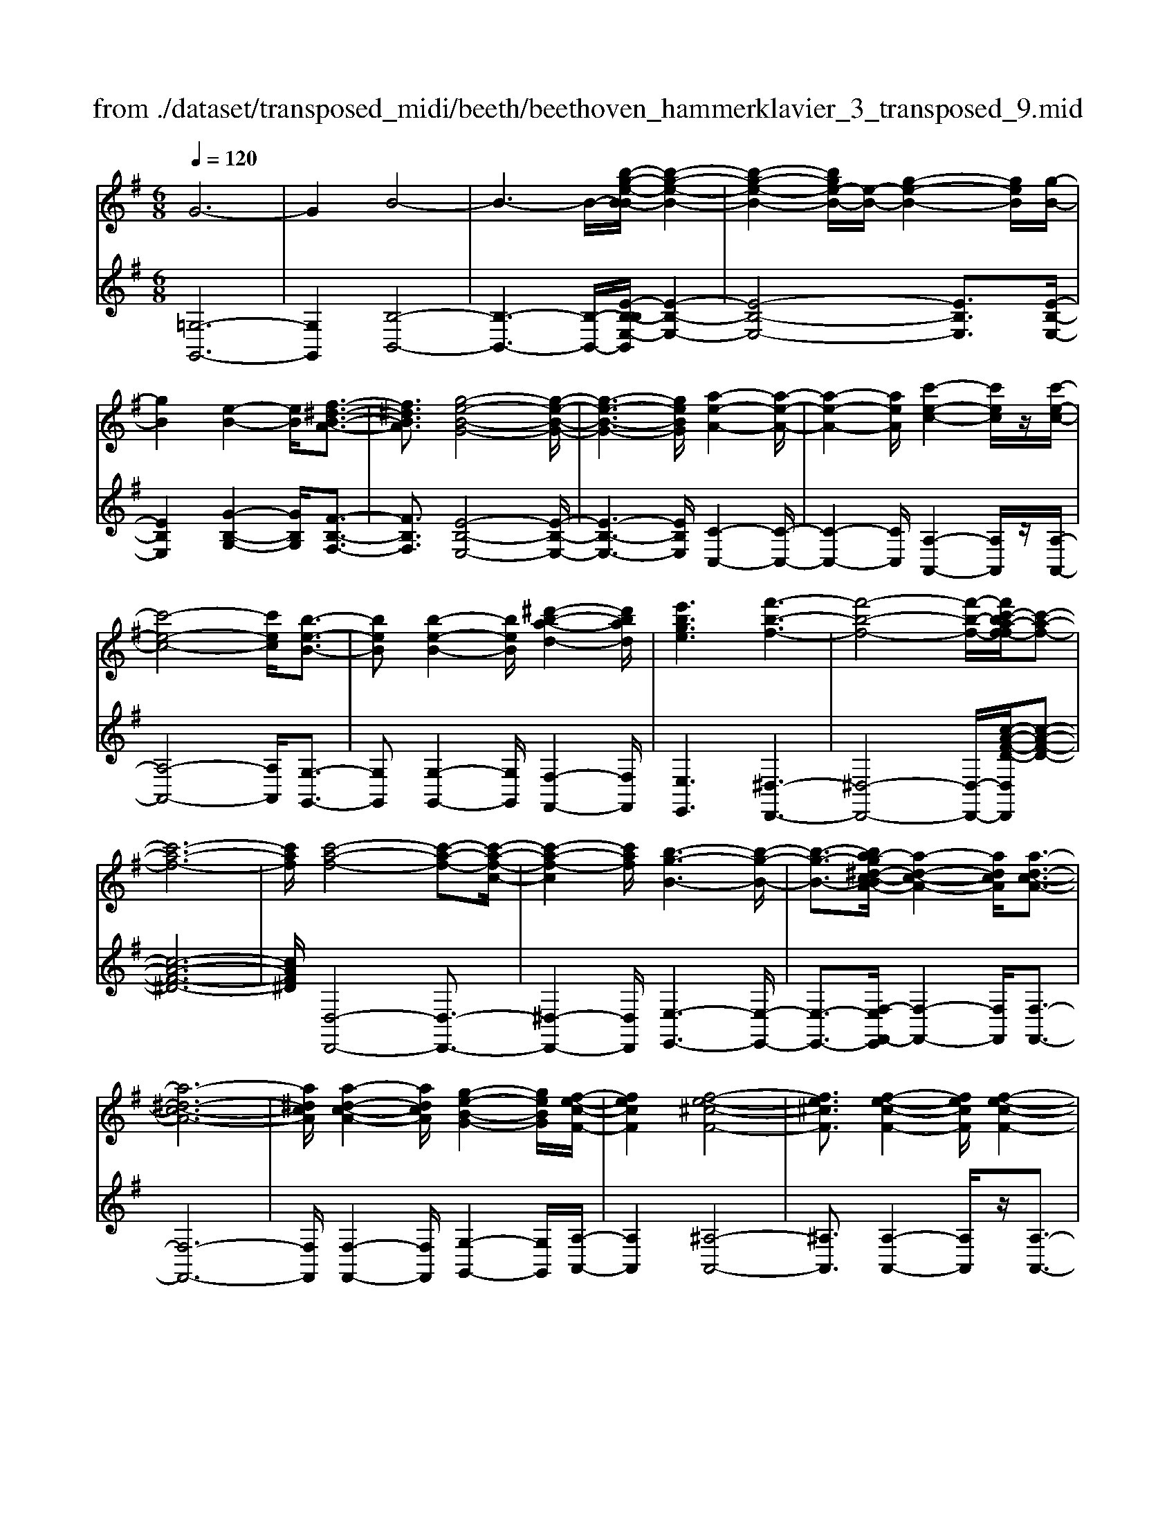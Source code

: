 X: 1
T: from ./dataset/transposed_midi/beeth/beethoven_hammerklavier_3_transposed_9.mid
M: 6/8
L: 1/8
Q:1/4=120
% Last note suggests Phrygian mode tune
K:G % 1 sharps
V:1
%%MIDI program 0
G6-| \
G2B4-| \
B3- B/2-[b-g-e-B-B]/2[b-g-e-B-]2| \
[b-g-e-B-]2[bge-B-]/2[e-B-]/2 [g-e-B-]2[geB]/2[g-B-]/2|
[gB]2[e-B-]2[eB]/2[f-^d-B-A-]3/2| \
[f^dBA]3/2[g-e-B-G-]4[g-e-B-G-]/2| \
[g-e-B-G-]3 [geBG]/2[a-e-A-]2[a-e-A-]/2| \
[a-e-A-]2[aeA]/2[c'-e-c-]2[c'ec]/2z/2[c'-e-c-]/2|
[c'-e-c-]4[c'ec]/2[b-e-B-]3/2| \
[beB][b-e-B-]2 [beB]/2[^d'-b-a-d-]2[d'bad]/2| \
[e'bge]3 [f'-b-f-]3| \
[f'-b-f-]4[f'-b-f-]/2[f'c'-ba-f-f]/2[c'-a-f-]|
[c'-a-f-]6| \
[c'af]/2[c'-a-f-]4[c'-a-f-][c'-a-f-c-]/2| \
[c'-a-f-c]2[c'af]/2[b-g-B-]3[b-g-B-]/2| \
[b-g-B-]3/2[ba-g^d-c-BA-]/2[a-d-c-A-]2[adcA]/2[a-d-c-A-]3/2|
[a-^d-c-A-]6| \
[a^dcA]/2[a-d-c-A-]2[adcA]/2 [g-e-B-G-]2[geBG]/2[f-e-c-F-]/2| \
[fecF]2[f-e-^c-F-]4| \
[fe^cF]3/2[f-e-c-F-]2[fecF]/2[f-e-c-F-]2|
[fe^cF]/2z/2[g-e-c-G-]2 [gecG]/2[e-c-G-E-]2[e-c-G-E-]/2| \
[e^cGE]/2[e-c-G-E-]2[e-cG-E-]/2 [e-^A-G-E-]2[e-AG-E-]/2[e-B-G-E-]/2| \
[e-B-G-E-]2[eBGE]/2[^d-B-F-D-]2[dBFD]/2f-| \
f3/2a3[a-^d-c-]3/2|
[a-^dc-][a-f-c-]2 [afc]/2[g-e-B-]2[geB]/2| \
z/2[g-e-B-]2[geB]/2 [f-^d-c-A-]2[fdcA]/2[e-^c-G-]/2| \
[e-^c-G][ec^A]3/2[e-c-A-G-]3[e-c-A-G-]/2| \
[e-^c-^A-G-]3/2[e^d-cB-AGF-]/2[dBF]2z/2d3/2-|
^df2- f/2[af-d-]3/2[c'-f-d-]| \
[c'f-^d-]/2[c'-a-f-d-]2[c'-a-fd]/2 [c'-a-f-d-]2[c'afd]/2[b-g-e-]/2| \
[b-g-e-]2[bge]/2[b-g-]3/2[bge-][a-f-e^d-c-]/2[a-f-d-c-]/2| \
[af^dc]3/2z/2[ge^c^A]3[g-e-]|
[g-e-]3/2[g-e-^c-^A-]2[gecA]/2[f-^d-B-]2| \
[f^dB]/2[f-d-B-]4[fdB]3/2| \
[=fdB]2f/2z/2 a'3-| \
a'2-[a'g'-]/2g'2-g'/2[=f'-f-]|
[=f'-f-]4[f'f-]/2[e'-f-]3/2| \
[e'-=f][e'd'-f-]/2[d'-f-]4[d'f-]/2| \
=f/2-[e'-f-]2[e'-f]/2 [f'-e'f-]/2[f'-f-]2[f'-f-]/2| \
[=f'-f-]2[f'f]/2e2-e/2-[e-e]/2e/2-|
e3/2z/2[g-e-]2[ge]/2[b-g-e-]3/2| \
[bge][b-f-^d-]4[b-f-d-]| \
[bf^d]/2[b-f-d-]2[bfd]/2 [b-f-d-]3| \
[b-f-^d-]2[bfd]/2[g-e-]2[ge]/2z/2[g-e-]/2|
[ge]2[e-B-]2[eB]/2[f^dB-]3/2| \
[g-e-B][a-gf-e]/2[a-f-]2[a-f-c-]2[afc]/2| \
[geB]3 [g-^d-c-A-]2[gd-c-A-]/2[f-d-c-A-]/2| \
[f^dcA]2[e-^c-G-]2[ecG]/2z/2[e-B-G-]|
[eB-G]3/2[d-B-=F-]2[dB-F]/2[^d-B-^F-]2| \
[^dB-F]/2B/2[dBF]4f-| \
[a-f]/2ac'3/2 [c'-a-f-^d-c-]2[c'-afdc]/2[c'-f-d-]/2| \
[c'-f^d]2c'/2[b-g-]2[bg]/2[b-f-d-c-]|
[bf-^d-c-]3/2[a-f-d-c-]2[af-d-c-]/2[fdc]/2[g-e-^c-]3/2| \
[g-e-^c-][g-ge-ec-c^A-]/2[g-e-cA]2[g-e-c-A-]2[g-e-cA]/2| \
[ge]/2[f-^d-B-]2[fdB]/2 [f-d-B-]2[fdB]/2[=f-=d-]/2| \
[=fd]2z/2c2f/2a'-|
a'4-a'/2g'3/2-| \
g'g'2- g'/2z/2[=f''-f'-]2| \
[=f''f']/2[e''-e'-]2[e''e']/2 [e''-e'-]2[e''e']/2z/2| \
[d''-d'-]2[d''d']/2[e''-e'-]2[e''e']/2[e''-e'-]|
[e''e']2[=f''f']4| \
[e'-e-][e'-e'e-e]/2[e'e]2z/2[g'-g-]2| \
[g'g]/2[b'-b-]2[b'b]/2 [b'-b-]3| \
[b'-b-]2[b'b]/2[b'-b-]2[b'b]/2[b'-b-]|
[b'b]3/2[c''-c'-]2[c''c']/2z/2[=f'-f-]3/2| \
[=f'f][a'-a-]2 [a'a]/2[b-B-]2[bB]/2| \
[^d'-d-]2[d'd]/2[e'e]3[b'-b-]/2| \
[b'-b-]3 [b'b]/2[f'-f-][g'-f'g-f]/2[g'-g-]|
[g'g]3/2[g'g]4[^d'-d-]/2| \
[^d'd]z4z| \
z6| \
z3 z/2b2-b/2|
b2>b2e'3/2-[e'-b-]/2| \
[e'b-]/2b/2-[e'-b][e'b-]3/2[g'-b]g'/2-[g'b-]| \
[b'-b]3/2[b'b-]b/2 b'-[b'-a'-^d'-]2| \
[b'-a'^d']/2b'/2-[b'a'-d'-]3/2[=d''-a'-^d'-][=d''c''-a'^d']/2c''c''-|
[c''a-]3/2[^d'-a]d'/2- [d'a-][a'-a]3/2[a'-a-]/2| \
[a'a-]/2a/2-[a'-a][a'-^d-]3/2[a'a-d-]/2[a-d]/2a/2-[ad-]| \
^d/2-[b-d][c'-bd-]/2[c'd-] [c'-a-d][c'aad-]3/2[b-d-]/2| \
[b-^d]/2b/2-[b-a-d-]2 [bad]/2[ad]3/2a-|
[ag-]/2g2z/2 b2-b/2e'/2-| \
e'3/2g'b'2e''/2-[f''-e'']/2f''/2| \
g''e'' (3b'b'c''b'/2 (3c''/2b'/2c''/2b'/2| \
[c''b']/2^a'/2z/2b'/2d'' b'c''c''/2-[c''d'-]/2|
d'/2^d'd'c''b'/2-[b'-b']/2b'/2^g'| \
 (3a'a'^de/2z/2  (3fg^ga/2^a/2| \
z/2b/2-[c'-b]/2c'/2^c' d'b/2-[=c'-b]/2c'/2c'/2| \
 (3a'f'^d' (3c'^ac'b<b|
e3/2-[e'-e]e'/2- [e'-e-]2[e'e]/2b/2-| \
bc'-[c'-a-^d-]2[c'-ad]/2c'/2-[c'-a-d-]| \
[c'b-a-^d-]/2[b-ad][bad]3/2 bb'/2-[b'f'-]/2f'/2a'/2| \
 (3g'^d'e'f'/2z/2 e'/2>g'/2e'/2b/2=d'-|
[d'^c'-a-^d-]/2[c'a-d-][=c'-ad][c'-c'a-d-]/2 [c'ad]2z/2[b-a-d-]/2| \
[ba^d]b-[b-e-]2[b-e]/2b/2e'-| \
e'3/2e'2-e'/2-[e'-e-]2| \
[e'e]/2e'2-e'/2 z/2e'2-e'/2-|
[e'-a-]2[e'-a]/2[a'-e']/2 a'2a'-| \
a'2-[a'a-]2a/2[a'-a-]3/2| \
[a'a][a'-a-]2 [a'a]/2z/2[a'-a-]2| \
[a'a]/2[a'-a-]2[a'a]/2 [a'-a]3/2a'3/2|
[d''-a'-d'-]2[d''a'd']/2[d''c''a'd']3[d''-b'-g'-d'-]/2| \
[d''b'g'd'][d''d'-]3/2[f'-d'][a'-f'd'-]/2[a'd'-][g'-d']| \
[g'f'-e'-]/2[f'e'-][g'e'-]3/2 [^a'-e'][a'e']3/2[=a'-g'-]/2| \
[a'-g'-][a'-g'-=f'-][a'-g'-f'e'-]/2[a'-g'e'][a'-f']3/2[a'-^d'-]|
[a'f'^d']3/2[^g'-=d'-][g'=g'-d'-]/2 [g'd'-][f'-d'-][g'-f'd'-]/2[g'-d'-]/2| \
[g'd'-]/2[a'-d']3/2[a'd'-] [g'-=f'-d']/2[g'-f'][g'-e']3/2| \
[g'-^d'-][g'-e'-d']/2[g'-e'][g'^c'-]c'/2-[e'-c'][g'-e'=d'-]/2[g'-d'-]/2| \
[g'd'-]/2[=f'-d'][f'e'-b-]/2[e'b-] [f'-b]f'/2[f'-b-][f'd'-b-]/2|
[d'b][=f'-c'-][f'e'-c'-]/2[e'c'][d'-a-][^d'-=d'a-]/2[^d'a-]| \
[^d'-a]3/2[d'd-]d/2 [=d'-^g-d-][d'-g=g-d-]/2[d'gd][c'-f-e-]/2| \
[c'-fe-][c'g-e][=f'-b-g]/2[f'-b][f'd'-]d'/2[e'-c'-]| \
[e'c']3/2[a'-^d'a]3[a'-f'-c'-a-]3/2|
[a'f'c'a][g'c'g]3[c''-c'-]2| \
[c''-c']/2[c''-=f'-c'-]2[c''-f'c']/2 [c''b'-f'-d'-b-]/2[b'-f'-d'-b-]2[b'f'd'b]/2| \
[=f''-d''-b'-f'-]6| \
[=f''d''b'f']3/2f-[fd-]/2 d^g3/2^f/2-|
fg3/2d3/2a3/2g/2-| \
gz/2=f3/2 e2-e/2z/2| \
z2z/2C,3-C,/2-| \
C,4-C,/2C,-[C,G,,-]/2|
G,,G,,4-G,,-| \
G,,3 G,,3-| \
G,,2G,,2-G,,/2E,,3/2-| \
E,,z3[c''-c'-]2|
[c''c']6| \
[c''c'][g'g]3/2[g'-g-]3[g'-g-]/2| \
[g'-g-]4[g'g]/2[g'-g-]3/2| \
[g'-g-]3 [g'g]/2[g'-g-]2[g'g]/2|
z/2[e'-e-]2[e'e]/2 z2z/2C,/2-| \
C,4-C,C,-| \
C,3/2C,B,,C,/2z/2G,,3/2-| \
G,,3- G,,/2G,,2-G,,/2-|
G,,2-G,,/2z/2 G,,3-| \
G,,2-[G,,E,,-]/2E,,2z3/2| \
z3/2[c''-c'-]4[c''-c'-]/2| \
[c''c'][c''-c'-]2 [c''c']/2[c''c'][b'-b-]/2[c''b'c'-b]/2c'/2|
[g'-g-]4[g'g]z/2[g'-g-]/2| \
[g'-g-]4[g'g]/2[g'-g-]3/2| \
[g'g]3 [=f'f][e'-e-]2| \
[e'e]/2[e'-e][e'-d'-]/2[e'-d'c'-]/2[e'-c']/2 [e'-b][e'-a-]/2[e'-ag-]/2[e'g]/2[=f'-f-]/2|
[=f'-f]/2[f'-^g][f'-=g-]/2[f'-gf-]/2[f'-f]/2 [f'-g][f'-a-]/2[f'-b-a]/2[f'-b]/2[f'-c'-]/2| \
[=f'-c']/2[f'd'-]/2[g'-d'g-]/2[g'g]2[g'-g][g'-f'][g'-e'-]/2| \
[g'-e'd'-]/2[g'-d']/2[g'-c'][g'^a-]/2a/2 [=a'-a-]/2[a'-c'-a]/2[a'-c']/2[a'-^a][=a'-a-]/2| \
[a'-^a-=a]/2[a'-^a]/2[=a'-c'][a'-d'-]/2[a'-e'-d']/2 [a'-e']/2[a'=f'-][b'-f'-]/2[b'-f'-f']/2[b'-f']/2|
[b'e']d'c'/2-[c'b-]/2 b/2[c''-c'][c''-d'-]/2[c''-e'-d']/2[c''e']/2| \
[d''-d'][d''-^g'][d''-=g'-]/2[d''-g'=f'-]/2 [d''-f']/2[d''-e'][d''d'-]/2[e''-e'-d']/2[e''-e']/2| \
[e''-=f'-]/2[e''-g'-f']/2[e''g']/2[f''-f'][f''-e'][f''d'-]/2[g'-d'^c'-]/2[g'-c']/2[g'-=c']| \
[g'^c'-]/2[a'-c'=c'-]/2[a'-c']/2[a'-^a-]/2[=a'-^a=a-]/2[a'a]/2 [^d'-c'][d'-b][d'-a-]/2[d'-af-]/2|
[^d'-f]/2[d'-g][d'a-]/2a/2[=d'-b-]/2 [d'-b^g-]/2[d'-g]/2[d'-=g]d'/2[g'-^c'-]/2| \
[g'-^c'-]6| \
[g'-^c'-]3/2[a'-g'e'-c'a-]/2[a'-e'-a-]4| \
[a'e'a][e'^c'a]3g'3/2e'/2-|
e'/2-[=f''-f'-e']/2[f''f'][a'a]3/2[e''e']3/2[d''-d'-]| \
[d''d']/2[c''-c'-][c''-^d'-c']/2[c''-d'] [c''-=f']3/2[c''-e'-][c''b'-g'-e'=d'-b-]/2| \
[b'g'd'b][^a'g'^c'a]3/2[a'-g']/2 [a'-e']/2[a'-c']/2[a'-a]/2a'/2[a-g]/2[a-e]/2| \
[^a-^c]/2a/2-[a-A]/2[a-g]/2[a-c]/2[a=a-=cA]/2 a/2-[a=f-]/2[^g-f-fc-G-]/2[g-f-c-G-]3/2|
[^g-=f-c-G-]3 [gfcG]/2z2z/2| \
[g-e][g-c-]/2[g-cG-]/2[gG]/2[g-e]/2 [g-c]/2g/2-[g-G]/2[g-e]/2[g-e]/2[gc]/2| \
z/2[f-^d]/2[f-c-]/2[f=f-=d-c^G-F-]/2[fdGF]2z2| \
z6|
z4z3/2[e-^c-]/2| \
[e-^c-]4[ec]/2[a-e-c-]3/2| \
[ae^c][a-e-c-A-]4[aecA]| \
z/2[a-e-^c-A-]2[aecA]/2 [a-d-A-]2[adA]/2[g-d-B-G-]/2|
[g-d-B-G-]4[gdBG][g-e-c-G-]| \
[g-e-c-G-]4[gecG]/2e3/2-| \
eG4-G-| \
G/2g3e2-e/2-|
e2-e/2-[e''-g'-e'-e]/2 [e''g'e']2[d''-=f'-d'-]| \
[d''-=f'-d'-]4[d''f'd']/2[g'-f'-d'-g-]3/2| \
[g'=f'd'g][g'-e'-g-]4[g'-e'-g-]| \
[g'e'g]/2e'2-e'/2 g3-|
g2-g/2[g'g]3[e'-e-]/2| \
[e'-e-]4[e'-e-]/2[g'-e'g-e]/2[g'-g-]| \
[g'g][a'-=f'-a-]4[a'f'a]| \
z/2[b'-=f'-d'-b-]2[b'f'd'b]/2 [c''-e'-c'-]3|
[c''-e'-c'-]4[c''e'c'][d''-b'-d'-]| \
[d''-b'-d'-]6| \
[d''b'd'][d''-b'-d'-]4[d''b'd']| \
[e''-^c''-e'-]2[e''c''e']/2[=f''-d''-f'-]2[f''d''f']/2[g''-d''-g'-]|
[g''d''g']3/2[g''-=f''-d''-g'-]2[g''f''d''g']/2z/2[g''-g'-]3/2| \
[g''g'][g'-g-]2 [g'g]/2[e'-e-]2[e'e]/2| \
[e'-e-]2[e'e]/2[c'-c-]2[c'c]/2[d'-d-]| \
[d'd]3/2[e'-e-]4[e'-e-]/2|
[e'e]3 [=f'-f-]3| \
[=f'f]2[a'-a-]2[a'a]/2[a'-f'-a-]3/2| \
[a'-=f'-a-]3 [a'f'a]/2[^g'-f'-g-]2[g'f'g]/2| \
z/2[^g'-g-]2[g'g]/2 [d''-d'-]2[d''d']/2[^d''-d'-]/2|
[^d''-d'-]/2[e''-d''e'-d']/2[e''e'][e''-e'-]4| \
[e''-e'-]3 [e''e']/2^c'3/2e'| \
 (3f'2^c''2e''2f''-[f''^d'-d-]/2[d'-d-]/2| \
[^d'-d-]6|
[^d'd][f'-f-]2 [f'-f]/2[f'-d'-]2[f'd']/2| \
[f'-e'-]2[f'e']/2z/2 [b'-f'-]2[b'-f']/2[b'-b-]/2| \
[b'-b]2[b'-b-]2[b'-b]/2[b'g'-b-]/2[g'-b-]| \
[g'-b]g'/2-[g'g-]2g/2[e'-b-e-]2|
[e'b-e-]/2[e''-e'-be]/2[e''-e']2 [e''-^c''-]2[e''c'']/2[e''-c''-e'-]/2| \
[e''^c''e']2z/2[e''-c''-e'-]2[e''c''e']/2[c''-f'-e'-]| \
[^c''f'e']3/2[b'-f'-^d'-]2[b'f'd']/2[a'-f'-d'-]2| \
[a'-f'^d']3 [a'-f']a'/2-[a'd'-]d'/2|
C-[^D-C]/2D^Gcz/2d-| \
[^g-^d]/2g[g'-g-]4[g'-g-]/2| \
[^g'g]/2[=f'-f-]2[f'f]/2 [f'-f-]2[f'f]/2[^c'-c-]/2| \
[^c'c]2[^d'-=c'-^g-d]3/2[d'c'gf-][=f'-^c'-g-^f=f-]/2[f'-c'-g-f-]|
[=f'-^c'-^g-f-]3 [f'c'gf]/2[a'-a-]2[a'a]/2| \
z/2[f'-f-]4[f'f][^d'-d-]/2| \
[^d'd]2[b'-b-]4| \
[b'b][^g'-g-]2 [g'g]/2z/2[=f'-f-]2|
[=f'f]3 ^c'-[c'fc]3/2[a-^f-c-]/2| \
[a-f^c]2a2-a/2f3/2-| \
fd'4-d'| \
z/2b2-b/2 ^g3-|
^g2[e''-e'-]2[e''e']/2[^c''-c'-]3/2| \
[^c''-c'-]3 [c''c']/2[^a'-a-]2[a'a]/2| \
z/2[f''-f'-]4[f''f'][d''-d'-]/2| \
[d''d']2[b'-b-]4|
[b'b][g-G-]2 [gG]/2z/2[e-G-]2| \
[e-G]/2e2-e/2 ^c2-c/2a'/2-| \
a'4-a'/2f'3/2-| \
f'z/2^d'4-d'/2-|
^d'/2[b'-b-]2[b'b]/2 [g'-b]3/2[g'-e'-]3/2| \
[g'-e'][g'g][c''-c'-]2[c''c']/2z/2[a'-a-]| \
[a'-a-]4[a'f'-af-]/2[f'-f-]3/2| \
[f'f]/2z/2[^d'-d-]4[d'-d-]|
[^d'c'-a-f-d-d]/2[c'afd]2z/2 [a-f-d-c-]3| \
[a-f-^d-c-]2[afdc]/2[f-d-c-A-]2[fdcA]/2[d-c-A-F-]| \
[^d-c-A-F-]4[dcAF][c-A-F-D-]| \
[cAF^D]3 A/2 (3FDCA,/2|
 (3F,A,C (3^DFA[cA]/2d/2f/2z/2| \
a/2[c'a]/2^d'/2z/2f'/2a'[c''g'-]/2[^a'g'-]/2[c''g'-]/2g'/2-[b'g'-]/2| \
[c''g'-g']/2[g'-b]/2g'/2-[c''g'-]/2[b'g']/2[g'-b]/2 g'/2-[b'g'-]/2[c''g'-]/2[b'g']/2z/2a'/2| \
g/2a'/2z/2g'/2-[g'g]/2z/2  (3g'a'g'f'/2e/2|
f'/2z/2 (3e'ff'  (3g'f'gg'/2a'/2| \
 (3g'a'^g (3a'g'a (3a'b'a'| \
 (3b'a'a (3a'aa'b'/2z/2a'/2-[d''a']/2| \
z/2 (3c''c'c'' (3c'c''d''c''/2d''/2c''/2|
z/2 (3c'c''b (3b'c''b'c''/2b'/2b/2| \
z/2b'/2[a'^d']/2d''/2z/2 (3e''d''f''e''/2[g'e']/2z/2| \
e''/2-[g''e'']/2f''/2z/2f'/2f''/2 zf''/2f'/2f''/2z/2| \
z/2f''/2f'<f''  (3f'd''c''b'/2z/2|
c''/2f'/2c''/2z (3c''f'c''c'/2b'/2z/2| \
 (3d''c''b' (3c''c'c'' (3c'c''d''| \
 (3c''c''b' (3bb'^a' (3b'bb'| \
 (3^g'a'a (3a'aa' (3b'a'g'|
 (3a'aa' (3aa'b'a'/2zb'/2| \
a<a'a'/2z/2 g/2g'/2zg'/2f/2| \
 (3f'ff' (3=f'^f'g' (3f'ff'| \
 (3ff'g' (3f'g'f' (3ff'g|
 (3g'a'g' (3f'e'e (3e'^d'e'| \
 (3ee'f' (3e'ee' (3^d'e'e| \
e'/2ze'/2^d/2d'/2 zg'/2f/2f'/2z/2| \
z/2b'/2 (3aa'b'  (3ab'a'^g'/2z/2|
 (3a'aa' (3a'g'gg'/2a'/2g/2a'/2| \
z/2 (3g'g'f (3g'f'f'e/2f'/2e'/2| \
z/2^d'/2 (3e'ee'  (3f'e'ee'/2d/2| \
 (3^d'e'd' (3e'de' (3d'ff'|
 (3g'f'a' (3ac'c'' (3b'c''c'| \
 (3c''d''c'' (3c'c''c''b/2c''/2b'/2z/2| \
z/2c''/2b<b' b'/2a<a'a'/2| \
z/2 (3gg'a'g/2  (3a'g'f'g'/2g/2|
 (3g'g'fg'<f'f'/2f/2z/2f'/2| \
z/2f''/2z/2f'/2f''/2z=f''/2f'/2f''/2z| \
=f''/2f'/2f''/2zf''/2 a'<a''a''/2g'/2| \
z/2g''/2z/2g''/2=f'<f''f''/2z/2f'/2f''/2|
z/2=f''/2z/2f'/2[e''e']/2ze''/2d'/2d''/2z| \
d''/2d'/2d''/2zd''/2 d'/2z/2[e''e']/2z/2e''/2z/2| \
=f'/2f''>f''f'/2 f''/2zf''/2f'/2[e''e']/2| \
 (3e''e'e' (3e''g''g' (3g'g''b''|
b'/2b'/2b''/2zb''/2 b'/2b''/2zb'/2b/2| \
b'/2zb''/2b'/2b''/2 zb'/2b/2z/2b'/2| \
z/2 (3b''b'b'' (3g''g'g'g''/2g''/2z/2| \
g'/2 (3g'g''e'' (3e'e'e[f'^d'a]/2f/2[g'e'b]/2|
z/2g/2[a'-f'-a-]2 [a'f'a]/2[a-f-c-]2[afc]/2| \
[g-e-B-]2[geB]/2z/2 [g-^d-c-A-]2[gdcA]/2[f-d-c-A-]/2| \
[f^dcA]2[e-^c-G-]2[ecG]/2[e-c-G-]3/2| \
[e-^c-G-]2[e-cG-]/2[e-^A-G-][e-B-AG-]/2[e-BG-][eA-G]|
[^d-B-^AF-]/2[d-B-F-]3[d-B-F-]/2[fd-B-F-]3/2[=a-d-B-F-]/2| \
[a-^d-B-F-]/2[c'-ad-B-F-]/2[c'-dBF]/2c'/2[c'-a-f-d-c-]2[c'afdc]/2[c'-a-f-c-]3/2| \
[c'afc][b-g-B-]2 [bgB]/2[b-f-^d-c-]2[bfdc]/2| \
[a-f-^d-c-]2[afdc]/2[g-e-^c-]2[gec]/2z/2[g-e-]/2|
[g-e-]2[g-e-^A-] [g-e-B-A]/2[geB][f-^d-A]3/2| \
[f^dB-][f-d-B-BF-]/2[fdBF]2z/2[=f-=d-^G-F-]2| \
[=f-d^GF]/2[fc-A-F-]2[fcAF]/2 a'3-| \
[a'-a-]2[a'a]/2[g'-g-]2[g'g]/2z/2[g'-g-]/2|
[g'g]2[=f'-f-]2[f'f]/2[f'af-]3/2| \
[e'c'=f]3/2[e'-c'-f-]2[e'c'f]/2[d'-^a-f-]2| \
[d'^a=f]/2z/2[d'-a-f-][e'-d'^c'-a-ag-f]/2[e'c'ag][e'c'ag]3/2[f'-=c'-=a-]| \
[=f'c'a]/2[f'-c'-a-]2[f'-c'-a-]/2 [f'c'af-]/2f[eE]3/2|
[eE]3 [geBG]3| \
[bgeB]3 [b-f-^d-B-]3| \
[b-f-^d-B-]2[bfdB]/2[bgeB]3[b-g-B-]/2| \
[b-g-B-]2[bgB]/2[c'=fc]3[f-F-]/2|
[=f-F-]2[fF]/2[aA]3B/2-| \
B2-B/2z/2 [^d-D-]3| \
[e-^dE-D]/2[e-E-]2[eE]/2 z/2[b-B-]2[b-B-]/2| \
[bB]2[fF]2[g-G-]2|
[gG]3/2[g'-g-]4[g'-g-]/2| \
[g'g]/2[^d'd]2z3z/2| \
z6| \
z3 z/2e'2-e'/2-|
e'-[e'-e']/2e'2z/2e'-[g'-e'-]| \
[g'-e']/2[g'e'-][c''-e']3/2 [c''e'-]e'/2-[d''-e'][d''-e'-]/2| \
[d''e'-][e''-e'][e''e']3/2 (3e''/2=f''/2e''/2 (3f''/2e''/2f''/2[f''e'']/2| \
g''-[g''g'-]3/2[=f''-g'-]2[f''g'-]/2[f''-g']|
[=f''-g'-]2[f''g']/2d''z/2b'c''-| \
c''/2^c''d''2=f'e'f'/2-| \
[g'-=f']/2g'/2^g'/2-[b'-g']/2b'/2a'/2- [a'=g'-]/2g'/2f'e'/2-[f'-e']/2| \
=f'/2^f'g'/2-[g'd'-]/2d'/2 =f'3/2e'3/2-|
e'g'2- g'/2c''2-[c''-c'']/2| \
c''2d''2>e''2| \
 (3e''/2=f''/2e''/2 (3f''/2e''/2f''/2[f''e'']/2[f''e'']/2  (3e''/2f''/2e''/2^d''/2e''/2g''-| \
g''/2=f''-[f''-f'']/2f''3^c''|
d''=f''/2-[f''e''-]/2e''/2d''d''2-d''/2-| \
d''^a'b'/2-[d''-b']/2 d''/2c''b'=a'/2| \
 (3^g'c''b' (3^a'b'd'=f'/2^d'/2e'/2b/2| \
z/2d'/2c'2- c'/2-[a'-c']/2a'2-|
a'3/2e'3/2 =f'-[f'-d'-^g-]2| \
[=f'-d'^g]/2[f'd'-g-]3/2[e'-d'g] [e'd'g]3/2[e'c'-a-]/2[e''c'-a-]/2[c'-a-]/2| \
[b'c'-a-]/2[c''c'a]/2 (3d''c''^g'  (3a'b'a'[c''a']/2e'/2| \
g'3/2[=f'-d'-^g-]2[f'd'g]/2[f'-d'-g-]2|
[=f'd'^g]/2[e'd'g]3/2[e'-c'-a-] [e'-c'ae-]/2[e'e]2[e'-c'-a-e-]/2| \
[e'-c'ae-][e'd'-^g-e][e'-d'-d'g-ge-]/2[e'd'ge][e'-c'ae]3/2[e'-a-]| \
[e'a-][a'-e'-c'-a-a]/2[a'-e'c'a-][a'e'^c'a][a'e'c'a]3/2[^a'-e'-c'-a-]| \
[^a'e'^c'a]/2[a'-e'-c'-a-]2[a'e'c'a]/2 [a'-e'c'a-]3/2[a'g'-c'-a][a'-g'-g'c'-c'a-]/2|
[^a'g'^c'a][b'f'b]3/2[b'-f'-b-]2[b'f'b]/2[b'-f'-b-]| \
[b'-f'b]/2[b'e'-b-][b'-e'-e'b-b]/2[b'-e'b-] [b'^d'-b]d'/2[^a'-a-][^c''-a'c'-a]/2| \
[^c''c'][b'b]3/2[^a'-a-][b'-a'b-a]/2[b'b][d''-d'-]| \
[d''d']3/2[^c''-c'-]4[c''-c'-]/2|
[^c''-c'-]2[c''c']/2[^a'a]3/2[c''-c'-][c''b'-c'b-]/2[b'-b-]/2| \
[b'b]/2[^a'-a-][b'-a'b-a]/2[b'b] [^c''-c'-]2[c''c']/2z/2| \
[b'-b-]6| \
[b'-b-]/2[b'^g'-bg-]/2[g'g][b'-b-] [b'a'-ba-]/2[a'a][g'g]3/2|
[a'-a-][a'-a'a-a]/2[a'a][f'f]3/2[a'-a-][a'^g'-ag-]/2[g'-g-]/2| \
[^g'g]/2[f'f]3/2[=g'g]3/2[g'-g-]2[g'-g-]/2| \
[g'f'-b-gf-]/2[f'-b-f-]2[f'bf]/2 [e'-b-]2[e'-b-]/2[a'-e'b-]/2| \
[a'-b][a'b-]b/2[^g'-f']3/2[g'e'-][^c''-e'^d'-]/2[c''-d'-]/2|
[^c''-^d']/2[c''-e']3/2[c''-e'-c'-]2[c''e'c']/2[b'-e'-b-]3/2| \
[b'e'b]3/2[e''-e'-]4[e''-e'-]/2| \
[e''e'][^d''d']3[a''-f''-d''-a'-]2| \
[a''-f''-^d''-a'-]4[a''f''d''a']3/2a/2-|
af3/2c'3/2^a3/2b/2-| \
bf3/2z/2 ^c'3/2b3/2-| \
b/2a2^g2-g/2z| \
z3/2E,4-E,/2-|
E,3- E,/2E,3/2B,,-| \
B,,/2B,,4-B,,3/2-| \
B,,2-[B,,-B,,]/2B,,3-B,,/2-| \
B,,z/2B,,2-B,,/2^G,,2-|
^G,,/2z3[e''-e'-]2[e''-e'-]/2| \
[e''-e'-]4[e''-e'-][e''-e''e'-e']/2[e''e']/2| \
z/2[b'b]3/2[b'-b-]4| \
[b'-b-]3 [b'b]/2[b'-b-]2[b'-b-]/2|
[b'-b-]2[b'b]/2z/2 [b'-b-]2[b'b]/2[^g'-g-]/2| \
[^g'g]2z3E,-| \
E,4-[E,-E,]/2E,3/2-| \
E,/2z/2E,^D,/2-[E,D,]/2 z/2B,,2-B,,/2-|
B,,2-B,,/2z/2 B,,3-| \
B,,2B,,4-| \
B,,z/2^G,,2-G,,/2z2| \
z[e''-e'-]4[e''-e'-]|
[e''-e'-]2[e''-e'-]/2[e''-e''e'-e']/2 [e''e']/2[^d''d'][e''e'-]/2e'/2[b'-b-]/2| \
[b'-b-]4[b'b]/2[b'-b-]3/2| \
[b'-b-]3 [b'b]/2z/2[b'-b-]2| \
[b'-b-]2[b'a'-ba-]/2[a'a]/2 [^g'-g-]2[g'g]/2[g'-g-]/2|
[^g'-g]/2[g'-f'][g'-e'-]/2[g'-e'^d'-]/2[g'-d']/2 [g'-^c'][g'b-]/2b/2[a'-a-]/2[a'-b-a]/2| \
[a'-b]/2[a'-^g][a'-a-]/2[a'-b-a]/2[a'-b]/2 [a'-^c'][a'-^d'-]/2[a'-e'-d']/2[a'-e']/2[a'-f'-]/2| \
[a'f']/2[b'-b-]2[b'b]/2 [b'-^g'][b'-f'-]/2[b'-f'e'-]/2[b'-e']/2[b'-d'-]/2| \
[b'-d']/2[b'-^c'-]/2[b'-c'b-]/2[b'b-]/2[c''-b] [c''-c'][c''-d'-]/2[c''-d'c'-]/2[c''-c']/2[c''-^d'-]/2|
[^c''-^d']/2[c''-e'-]/2[c''-f'-e']/2[c''-f']/2[c''-^g'] [c''a'-]/2[d''-a'-][d''-a'-a']/2[d''-a']/2[d''g'-]/2| \
[^g'f'-]/2f'/2e'^d' [e''-e'-]/2[e''-f'-e']/2[e''-f']/2[e''g'][f''-f'-]/2| \
[f''-f']/2[f''-a'-]/2[f''-a'^g'-]/2[f''-g']/2[f''-f'] [f''-g'-]/2[f''-a'-g']/2[f''a']/2[g''-g'-]/2[g''-a'-g']/2[g''-a']/2| \
[^g''b'-][a''-b'][a''-g'-]/2[a''-a'-g']/2 [a''a']/2[b'-=f'][b'-e'-]/2[b'-e'd'-]/2[b'd']/2|
[^c''-c'][c''-d'-]/2[c''-e'-d']/2[c''e'-]/2[g'-e'][g'-^d'-]/2[g'-d'c'-]/2[g'-c']/2[g'-^a]| \
[g'-b][g'^c'-]/2[f'-^d'-c']/2[f'-d']/2[f'-=c'][f'b-]/2b/2[b'-=f'-=d'-]3/2| \
[b'-=f'-d']4[b'-f'-^c'-]2| \
[b'=f'^c'][c''-^g'-c'-]4[c''-g'-c'-]|
[^c''^g'c']/2[g'c'b]3[b'b]3/2[g'-g-]| \
[^g'g]/2[a'a]3/2[^c''c']3/2[g''-g'-][g''f''-g'f'-]/2[f''-f'-]| \
[f''f']3/2[e''-e'-]2[e''e']/2z/2[e'-^g-e-][e'^d'-gf-ed-]/2| \
[^d'fd][=d'-b-=f-d-]3/2[d'-d'b-bf-fd-d]/2 [d'-b-f-d-]3|
[d'b=fd]3/2z/2[d'-b]/2[d'-f]/2 [d'^c'-a]/2[c'e][=c'-^g-e-c-]3/2| \
[c'^gec]4z2| \
z/2[b-^g-e-B-]4[b-geB][b-g]/2| \
[b-e]/2b/2[^a-g]/2[ae][=a-f-^d-c-]2[afdc]/2z|
z6| \
z6| \
[^g-=f-]4[gf][^c'-g-f-]| \
[^c'^g=f]3/2z/2[c'-g-f-c-]4|
[^c'-^g-=f-c-][c'-c'gf-fc-c]/2[c'fc]2[c'-e-c-]2[c'ec]/2| \
[b-^d-B-]4[bdB]3/2[b-^g-e-B-]/2| \
[b-^g-e-B-]4[bgeB]g-| \
^g3/2B4-B/2-|
Bb3^g2-| \
^g3- [g'-b-g-g]/2[g'bg]2z/2| \
[f'-a-f-]4[f'-a-f-][f'b-a-af-fB-]/2[b-a-f-B-]/2| \
[bafB]3/2[b-^g-B-]4[b-g-B-]/2|
[b^gB]g'2- g'/2b2-b/2-| \
b3 [b'b]3| \
[^g'-g-]4[g'-g-][b'-g'b-g]/2[b'-b-]/2| \
[b'-b-]4[b'b]/2[^c''-b'c'-]3/2|
[^c''a'-c']a'/2[^d''-^g'-d'-][d''-a'-g'd'-]/2 [d''-a'd'-][e''-d''g'-e'-d']/2[e''-g'-e'-]3/2| \
[e''-^g'-e'-]6| \
[e''^g'e'][f''-^d''-f'-]4[f''-d''-f'-]| \
[f''-^d''-f'-][f''-d''-b'-f'-]3[f''d''b'f']/2[^g''-e''-b'-g'-]3/2|
[^g''-e''-b'-g'-]4[g''e''b'g'][g'-b-g-]| \
[^g'bg]2[b'-g'-b-]4| \
[b'^g'b]/2[c''a'c']3/2[d''b'd']3/2[e''c''e']2[e''-e'-]/2| \
[e''-e'-]4[e''e']3/2[c''-c'-]/2|
[c''-c'-]2[c''c']/2[c''c']3[a'-a-]/2| \
[a'-a-]2[b'-a'b-a]/2[b'b]3[c''-c'-]/2| \
[c''-c'-]4[c''c']3/2z/2| \
z6|
z6| \
z/2[a'-a-]4[a'-a-]3/2| \
[a'-a-]3 [a'a]/2[c''-c'-]2[c''-c'-]/2| \
[c''-c'-]6|
[c''c']/2[=f''-f'-]4[f''-f'-]3/2| \
[=f''-f'-]6| \
[=f''f'c'-a-]/2[c'-a-]2[c'a]/2 [^ae]3/2[=a-f-]3/2| \
[a=f]/2[a-f-]2[af]/2 z2z/2F,/2-|
=F,4-F,/2z/2F,-| \
=F,3/2F,E,F,C,3/2-| \
C,3- C,/2C,2-C,/2-| \
C,2-C,/2z/2 C,3-|
C,2-[C,A,,-]/2A,,2z3/2| \
z3/2[=f''-f'-]4[f''-f'-]/2| \
[=f''f']/2z/2[f''-f'-]2 [f''f']/2[f''f'][e''-e'-]/2[f''e''f'-e']/2f'/2| \
[c''-c'-]4[c''c']z/2[c''-c'-]/2|
[c''-c'-]4[c''c']/2[c''-c'-]3/2| \
[c''c']4[c''-c'-]2| \
[c''c']3 [c''-c'-]3| \
[c''c']2z/2[c''-c'-]3[c''c']/2|
[b'b][c''c'][c''-e'-c'-]4| \
[c''e'c'][c''-e'-c'-]4[c''e'c']| \
z/2[e''-e'-]3[e''e']/2[^d''d'][e''e']| \
[e''-e'-]4[e''e'][e''-e'-]|
[e''e']3 z[e''-e'-]2| \
[e''e']2z3/2[e''e']3/2e''-| \
e''3/2e''2-e''/2z/2e''3/2-| \
e''e''2- e''/2z/2e''2-|
e''/2-[e''-e'']/2e''2 b3-| \
b2z/2g2-g/2g-| \
g3/2z/2e2-e/2[f-^d-B-]3/2| \
[f-^d-B-][g-fe-dB-BG-]/2[g-e-B-G-]4[geBG]/2|
z/2[^g-e-B-G-]2[geBG]/2 [a-e-c-A-]3| \
[a-e-c-A-]2[aecA]/2[c'aec]3[c'-a-^d-c-]/2| \
[c'-a-^d-c-]4[c'adc][b-g-e-B-]| \
[bgeB]3/2[b-g-e-B-]2[bgeB]/2[a-f-c-A-]2|
[afcA]/2z/2[g-e-^c-G-]2 [g-e-c-G-]/2[g-ge-ec-cG-G]/2[g-e-c-G-]2| \
[ge^cB-G]3 [f-^d-BF-]2[fdF]/2[f-d-B-F-]/2| \
[f^dBF]2[=f-=d-^G-F-]2[f-dGF]/2f/2-[f-c-A-F-]| \
[=f-cAF][f-f]/2[a'-f]/2a'2-a'/2-[a'-a-]3/2|
[a'a][g'g]3[g'-g-]2| \
[g'g]/2[=f'-f-]2[f'f]/2 [e'-e-]2[e'e]/2z/2| \
[e'-e-]2[e'e]/2[d'-d-]2[d'd]/2[e'-e-]| \
[e'e]3/2z/2[e'-e-]2[e'e]/2[=f'-f-]3/2|
[=f'-f-]2[f'f]/2z/2 [eE]3/2[e-E-]3/2| \
[eE]3/2[g-G-]2[g-G-]/2[b-g-ge-B-G]/2[b-g-e-B-]3/2| \
[bgeB][b-f-^d-B-]4[b-f-d-B-]| \
[bf^dB]/2z/2[bgeB]3[b-g-B-]2|
[bgB][c'=fc]3[f-F-]2| \
[=fF][a-A-]3[aA]/2[B-B,-]3/2| \
[BB,]2[^d-D-]3/2[e-dE-D]/2[eE]3/2[e-=d-^G-E-]/2| \
[e-d^GE]4[ee]3/2z/2|
e'3/2-[e'e-]3/2 [e'-e]3/2[e'-e-]3/2| \
[e'-e]3/2[e'e-]3/2 [b-e]3/2[be-]3/2| \
[d'-e]3/2[d'e-]3/2 [c'-e]3/2[c'f-^d-c-]3/2| \
[a-f^dc]3/2[a-fdc]3[af-d-c-]3/2|
[c'-f^dc]3/2[c'f-d-c-]3/2 [a-fdc]3/2a/2-[a-f-d-c-]| \
[af^dc]/2[^ge-B-][e'e-B-][beB]g'e'b'/2-| \
b'/2e'=f''e''z/2^d''e''| \
d''2b' ^g'[=f'b-][e'b-]|
[d'-b]d'b c'a'f'| \
c''2b' a'[a'-f'-^d'-c'-a-]2| \
[a'f'^d'c'a]4z/2[a'-f'-d'-c'-a-]3/2| \
[a'-f'-^d'-c'-a-]3/2[a'^g'-f'e'-d'c'b-ag-]/2[g'-e'-b-g-]4|
[^g'-e'-b-g-]6| \
[^g'-e'-b-g-]4[g'e'bg]3/2[g'-e'-b-g-]/2| \
[^g'-e'-b-g-]6| \
[^g'e'bg]3 [e''-g'-e'-]3|
[e''-^g'-e'-]6| \
[e''^g'e']/2[e''-g'-e'-]4[e''-g'-e'-]3/2| \
[e''^g'e'][g''-b'-g'-]4[g''-b'-g'-]| \
[^g''-b'-g'-]6|
[^g''-b'-g'-]2[g''b'g']/2z/2 b3-| \
[b-b]/2b4-b3/2| \
z/2g3g2-g/2-| \
g/2e3[f-^d-B-]2[f-d-B-]/2|
[f^dB]/2[g-e-B-]4[g-e-B-]3/2| \
[geB]/2z/2[^geBG]3[a-e-c-A-]2| \
[aecA]4[b-^g-e-B-]2| \
[b^geB][c'-a-e-c-]3[c'aec]/2z/2[c'-a-f-c-]|
[c'-a-f-c-]4[c'afc]3/2[c'-a-f-c-]/2| \
[c'afc]6| \
[c'afc]3/2[b^gB]3/2 [b-g-B-]3| \
[b-^g-B-]6|
[b-^g-B-]6| \
[b-^g-B-]4[bgB][b'-e'-g-]| \
[b'-e'-^g-]6| \
[b'-e'-^g-]6|
[b'-e'-^g-]6| \
[b'e'^g][b'-e'-g-]4[b'-e'-g-]| \
[b'-e'-^g-]4[b'e'g][b-e-G-]| \
[b-e-^G-]6|
[be^G]3 z2z/2G/2-| \
^G/2-[e-G-]3/2[b-e-G-]4|[b-e-^G-]4[beG]/2
V:2
%%clef treble
%%MIDI program 0
[=G,-G,,-]6| \
[G,G,,]2[B,-B,,-]4| \
[B,-B,,-]3 [B,-B,,-]/2[E-B,-B,E,-B,,]/2[E-B,-E,-]2| \
[E-B,-E,-]4[EB,E,]3/2[E-B,-E,-]/2|
[EB,E,]2[G-B,-G,-]2[GB,G,]/2[F-B,-F,-]3/2| \
[FB,F,]3/2[E-B,-E,-]4[E-B,-E,-]/2| \
[E-B,-E,-]3 [EB,E,]/2[C-C,-]2[C-C,-]/2| \
[C-C,-]2[CC,]/2[A,-A,,-]2[A,A,,]/2z/2[A,-A,,-]/2|
[A,-A,,-]4[A,A,,]/2[G,-G,,-]3/2| \
[G,G,,][G,-G,,-]2 [G,G,,]/2[F,-F,,-]2[F,F,,]/2| \
[E,E,,]3 [^D,-D,,-]3| \
[^D,-D,,-]4[D,-D,,-]/2[c-A-F-D-D,D,,]/2[c-A-F-D-]|
[c-A-F-^D-]6| \
[cAF^D]/2[D,-D,,-]4[D,-D,,-]3/2| \
[^D,-D,,-]2[D,D,,]/2[E,-E,,-]3[E,-E,,-]/2| \
[E,-E,,-]3/2[F,-E,F,,-E,,]/2[F,-F,,-]2[F,F,,]/2[F,-F,,-]3/2|
[F,-F,,-]6| \
[F,F,,]/2[F,-F,,-]2[F,F,,]/2 [G,-G,,-]2[G,G,,]/2[A,-A,,-]/2| \
[A,A,,]2[^A,-A,,-]4| \
[^A,A,,]3/2[A,-A,,-]2[A,A,,]/2z/2[A,-A,,-]3/2|
[^A,A,,][A,-A,,-]2 [A,A,,]/2[A,-A,,-]2[A,-A,,-]/2| \
[^A,A,,]/2[B,-B,,-]4[B,-B,,-]3/2| \
[B,-B,,-]2[B,B,,]/2[B,-B,,-]2[B,B,,]/2[F-^D-B,-]| \
[F^DB,]3/2[AFB,]3[A-B,-]3/2|
[A-B,-]3 [AB,]/2[G-B,-]2[GB,]/2| \
z/2[G-B,-]2[GB,]/2 [F-B,-]2[FB,]/2[E-B,-]/2| \
[E-B,-]2[EB,]/2[E-B,-]3[E-B,-]/2| \
[E-B,-]3/2[E^D-B,-B,]/2[DB,]2z/2[D-B,-]3/2|
[^DB,-][F-B,-]2 [FB,]/2[AF-B,-]3/2[c-F-B,-]| \
[cFB,]/2[c-A-B,-]4[cAB,][B-G-B,-]/2| \
[B-G-B,-]2[BGB,]/2[B-G-B,-]2[BGB,]/2[A-F-B,-]| \
[AFB,]3/2z/2[GEB,]3[G-E-B,-]|
[GEB,]4[F-^D-B,-]2| \
[F^DB,]/2[F-D-B,-]4[FDB,]3/2| \
[^G=FDB,]2z [A-F-C-]3| \
[A-=F-C-]4[AFC][c-F-]|
[c-=F-]4[cF-]/2[c-F-]3/2| \
[c-=F][d-c^A-]/2[d-A-]4[d-A-]/2| \
[d^A]3 [c-=A-]3| \
[c-A-]2[cA]/2c2-c/2-[c-c]/2c/2-|
c3/2z/2B2-B/2[B-G-E-B,-]3/2| \
[BGEB,][B-F-^D-B,-]4[B-F-D-B,-]| \
[BF^DB,]/2[B-F-D-B,-]2[BFDB,]/2 [B-F-D-B,-]3| \
[B-F-^D-B,-]2[BFDB,]/2[B-G-E-]2[BGE]/2z/2[B-G-E-]/2|
[BGE]2G2-G/2[AF]3/2| \
[G-E-][GEB,,-]/2B,,2-[^D,-B,,-]2[D,B,,-]/2| \
[E,B,,-]3 [F,-B,,-]3| \
[F,B,,-][G,-B,,-][A,-G,B,,-]/2[A,B,,-][^A,-B,,]A,/2[B,-B,,-]|
[B,-B,,-]6| \
[B,-B,,-]2[B,-B,B,,]/2B,^D3/2F-| \
[A-F]/2Ac3/2 [B,-B,,-]2[B,B,,]/2[^D-D,-]/2| \
[^DD,]2[E-B,-E,-]2[EB,E,]/2z/2[F-B,-F,-]|
[FB,F,]3 [G-G,-][A-GA,-G,]/2[AA,][^A-A,-]/2| \
[^AA,]B,2- B,/2-[G-E-B,-]2[GEB,-]/2| \
B,/2[F-^D-B,-]2[FDB,]/2 [F-D-B,-]2[FDB,]/2[^G-=F-=D-B,-]/2| \
[^G=FDB,]2z/2[A-F-C-]2[A-F-C-]/2[A-AFC-CF,-]/2[A-C-F,-]/2|
[A-C-=F,-]6| \
[AC=F,][c-F-A,-]4[c-F-A,-]| \
[c=FA,]3 [d-F-^A,-]3| \
[d-=F-^A,-]4[dFA,][c-F-=A,-]|
[c-=F-A,-]3/2[cF-FA,-]/2[FA,-]2A,/2[E-C-]3/2| \
[EC][E-C-]2 [EC]/2[G-E-B,-]2[GEB,]/2| \
[B-G-E-B,-]2[BGEB,]/2z/2 [B-F-^D-B,-]3| \
[B-F-^D-B,-]2[B-BG-FE-DB,]/2[BGE]2z/2[B-G-E-]|
[BGE]3/2[c-A,-]2[cA,-]/2[=F-A,-]2| \
[=FA,]/2A2-A/2 z/2[B,-B,,-]2[B,-B,,]/2| \
[^D-B,-]2[DB,]/2[EB,E,]3[F-B,-D,-]/2| \
[F-B,-^D,-]4[FB,D,]/2[E-B,-E,-]3/2|
[EB,E,]3/2[GB,-]4[^D-B,-]/2| \
[^D-B,]/2D/2z2 z/2E,3/2z| \
[BGEB,]3/2z[BGEB,]3/2zE,-| \
E,/2z3/2[BGEB,]3/2z[BGEB,]3/2|
zE,3/2z3/2[BGEB,]3/2z/2| \
z/2[BGEB,]3/2z E,3/2z3/2| \
[BGEB,]3/2z[BAF^DB,]3/2zF,-| \
F,/2z3/2[cAF^D]3/2z[cAFD]3/2|
zF,3/2z3/2[cAF^D]3/2z/2| \
z/2[cAF^D]3/2z3/2F,3/2z| \
[cAF^D]3/2z[cAFD]3/2zF,-| \
F,/2z3/2[BAF^D]3/2z[BGEB,]3/2|
zE,3/2z3/2[BGEB,]3/2z/2| \
z/2[BGEB,]3/2z E,3/2z3/2| \
[BGEB,]3/2z[BAF^DB,]3/2zF,| \
z2[cAF^D]3/2z[cAFD]3/2|
zF,3/2z3/2[cAF^D]3/2z/2| \
z/2[cAF^D]3/2z3/2F,3/2z| \
[cAF^D]3/2z[cAFD]3/2zF,-| \
F,/2z3/2[BAF^D]3/2z[BGE]3/2|
zG,3/2z3/2[BGE]3/2z/2| \
z/2[cAF^D]3/2z F,3/2z3/2| \
[BAF^D]3/2z[BGE]3/2zG,-| \
G,/2z3/2[BGEB,]3/2z[BAF^DB,]3/2|
zF,3/2z3/2[BAF]3/2z/2| \
z/2[BG]3/2z G,3/2z3/2| \
[B^G]3/2z[BG]3/2zG,-| \
^G,/2z[^cA]3/2 z3/2[cA]3/2|
zA,3/2z[dB]3/2z| \
[dB]3/2z3/2 B,3/2z[e-^c-]/2| \
[e^c]z[ec]3/2C3/2[=f-d-]| \
[=fdD-]/2D[ge]3/2 E-[a-f-E]/2[af]F/2-|
=F[a^f]3/2F-[b-g-F]/2[bg]G-| \
G/2[b-g-]2[bg]/2 z/2[B-G-]2[BG-]/2| \
[^c-G-]2[c-G-]/2[c-G-G]/2 [cG-][c-G-][e-cG-]/2[e-G-]/2| \
[eG-]/2[d-G-][d^c-G-]/2[cG-] [dG]3/2[=c-G-]3/2|
[cG-][B-G-]4[B-G-]| \
[B-G]/2[BG-][BG-]3/2 [d-G-][dc-G-]/2[cG-][B-G-]/2| \
[B-G-]/2[c-BG-]/2[cG-][^c-^A-G-G]/2[cAG-]2[d-B-G-]3/2| \
[dBG][^c^G-]3/2[d-G]d/2[d-G-][dB-G-]/2[B-G-]/2|
[B^G]/2[d-A-][dc-A-]/2[cA] [BF-]3/2[cF]3/2| \
[c-F-]2[cF]/2[B-=F-]2[BF]/2[c-G-E-]| \
[cGE]3/2z/2[D-G,-] [DB,-G,-]/2[B,G,][DA,-]3/2| \
[C-A,][CB,-F,-]/2[B,F,-][CF,]3/2[C-^D,-][CF,-D,-]/2[F,-D,-]/2|
[F,^D,]/2[A,E,-]3/2[G,E,-]3/2[F,-E,][G,-F,D,-]/2[G,D,]| \
[G,D,]3/2F,,-[^G,,-F,,]/2 G,,=G,,3/2F,,/2-| \
F,,G,,3/2G,,3/2D3/2B,/2-| \
B, (3=F2D2^G2^F-|
F/2G3/2D3/2A3/2G-| \
G/2z/2=F3/2[EC-]3/2[A-C-][A^F-C-]/2[F-C-]/2| \
[FC-]/2[GC-]3/2[E-C-] [A-EC-]/2[AC-][FC-]3/2| \
[G-C-][GE-C-]/2[EC-][AC]3/2[E-C-][G-EC-]/2[G-C-]/2|
[GC]/2[DB,-]3/2[G-B,] [GE-C-]/2[EC-][G-C][G=F-D-]/2| \
[=FD-]/2D/2-[G-D]G/2[FD-][GD]3/2[E-C-]| \
[G-EC-]/2[GC][DB,-]3/2 [G-B,]G/2[E-C-][A-EC-]/2| \
[AC-][F-C-][G-FC-]/2[GC-][EC-]3/2[A-C-]|
[AF-C-]/2[FC-][GC-]3/2 [E-C-][A-EC-]/2[AC][E-C-]/2| \
[EC-]/2[GC]3/2[DB,-]3/2[G-B,][GE-C-]/2[EC-]| \
[G-C][G=F-D-]/2[FD-]/2D/2-[G-D]G/2[FD-][G-D-]| \
[GD]/2[E-C-][G-EC-]/2[GC] [DB,-]3/2[G-B,]G/2|
[E-C-]/2[A-EC-]/2[AC-]/2[GC-][FC-][A-C-]/2[AGC-]/2C/2-[EC-]| \
[AC-][GC-]/2[FC-][AC-][GC-]/2C/2-[EC-][A-C-]/2| \
[AGC-]/2C/2[EC-][^GC-] [=GC-]/2C/2[DB,-][A-B,-]/2[AGB,-]/2| \
B,/2[EC-][A-C-]/2[AGC-]/2C/2 [=FD-][AD-][GD]/2[F-D-]/2|
[=FD-]/2[AD-][GD]/2z/2[E-C-]/2 [A-EC-]/2[AC-]/2[GC-]/2C/2[DB,-]| \
[A-B,-]/2[AGB,-]/2B,/2[EC-][AC-][GC-][F-C-]/2[A-FC-]/2[AC-]/2| \
[GC-]/2C/2-[EC-][A-C-]/2[AGC-]/2 C/2-[FC-][AC-][GC-]/2| \
[EC-][AC-][GC-]/2C/2 [E-C-]/2[^G-EC-]/2[GC-]/2[=GC-]/2C/2[D-B,-]/2|
[DB,-]/2[AB,-][GB,]/2[EC-] [AC-][GC]/2[=FD-][A-D-]/2| \
[AD-]/2[GD]/2z/2[=F-D-]/2[A-FD-]/2[AD-]/2 [GD-]/2D/2[EC-][A-C-]/2[AGC-]/2| \
C/2[DB,-][GB,-][=FB,]/2 z/2[E-C-]/2[G-EC-]/2[GC-]/2[FC-]| \
[E-C-]/2[=F-EC-]/2[FC-]/2[GC-][A-C-]/2 [B-AC-]/2[BC-]/2[cC][d-D-]|
[dD-]3/2[dD-][c-D-]/2 [cB-D-]/2[BD-]/2[AD-][G-D-]/2[G=F-D-]/2| \
[=FD]/2[BE-][c-E-]/2[cB-E-]/2[BE-]/2 [GE-][AE-][^A-E-]/2[c-AE-]/2| \
[cE-]/2[dE-][e-E]/2[=f-eF-]/2[fF-]3[e-F-]/2| \
[e=F-]/2[d-F-]/2[dc-F-]/2[cF-]/2[^AF-] [=A-F]/2[d-AG-]/2[dG-]/2[BG-][c-G-]/2|
[cG-]/2[d-G-]/2[e-dG-]/2[eG-]/2[=f-G]/2f/2 [e-A-]/2[ed-A-]/2[dA-]/2[cA][^g-B-]/2| \
[^gB-]/2[d-B-]/2[e-dB-]/2[eB-]/2[=fB-] [=g-B-]/2[^g-=gB-]/2[^gB]/2[=g^c-][f-c-]/2| \
[=fe-^c-]/2[ec]/2[fd-][^g-d-]/2[b-gd-]/2 [bd]/2[^ae-][=a-e-]/2[^a-=ae-]/2[^ae]/2| \
[a=f-][g-f]/2[gf-F-]/2[fF]/2[A^F-][B-F-]/2[c-BF-]/2[cF-]/2[^dF-]|
[dF-][c-F]/2[cB-=F-]/2[BF-]/2[^cF-][dF][g-e-]3/2| \
[g-e-]6| \
[ge][e-^c-]4[e-c-]| \
[e^c]/2[ecA]3[=f-d-]2[f-d-]/2|
[=fd]3/2[AF]3/2 [g-F-][gf-F-]/2[fF-][e-G-F]/2| \
[eG-][fG-]3/2[aG-]3/2[g-G][gG,-G,,-]/2[G,-G,,-]/2| \
[G,G,,]/2[=F,F,,]/2[E,E,,]/2z/2E,,/2 (3G,,^A,,^C,E,/2G,/2A,/2| \
 (3^CE^A=F/2z/2 =A/2-[AF-F,-]/2[F-F,-]2|
[=FF,]3 z2z/2G,,/2-| \
G,,/2C,/2-[E,-C,]/2E,/2G,/2-[CG,-]/2 G,/2-[EG,-]/2[GG,-]/2[CG,-]/2[EG,]/2z/2| \
[CA,-]/2[^D-A,-]/2[D=D-B,-A,]/2[DB,]2z/2[=F-D-B,-^G,-]2| \
[=FDB,^G,]2[E-^C-A,-] [E-EC-CA,-A,]/2[E-C-A,-]2[E-C-A,-]/2|
[E^CA,]2z/2[A-E-C-A,-]2[AECA,]/2[A-E-C-A,-]| \
[AE^CA,]4[A-E-C-A,-]2| \
[AE^CA,]/2z/2[A,-A,,-]2 [A,A,,]/2[E,-E,,-]2[E,-E,,-]/2| \
[E,-E,,-]2[E,-E,,-]/2[=F,-E,F,,-E,,]/2 [F,F,,]2[G,-G,,-]|
[G,-G,,-]4[G,G,,]/2[C,-C,,-]3/2| \
[C,C,,]4E2-| \
E/2G,4-G,3/2| \
G3 E3-|
E2-[EG,-G,,-]/2[G,G,,]2z/2[A,-G,-A,,-]| \
[A,-G,-A,,-]4[B,-A,G,-G,B,,-A,,]/2[B,-G,-B,,-]3/2| \
[B,G,B,,]/2z/2[C-G,-C,-]4[C-G,-C,-]| \
[e-CG,C,]/2e2z/2 G3-|
G2-[GE-G,-E,-]/2[E-G,-E,-]2[EG,E,]/2[G-G,-]| \
[G-G,-]4[GG,]/2[E-G,-E,-]3/2| \
[E-G,-E,-]3 [EG,E,]/2[D-G,-D,-]2[DG,D,]/2| \
[G,-G,,-]2[G,G,,]/2[G,-C,-]3[G,-C,-]/2|
[G,-C,-]4[G,C,]/2[G,-G,,-]3/2| \
[G,-G,,-]6| \
[G,G,,]/2[G,-G,,-]4[G,G,,]=F,/2-| \
=F,E,-[E,D,-]/2D,C,>B,,D,/2-|
D,/2G,B,D/2- [G-D]/2G/2[E-E,-]2| \
[E-E,-]4[EE,]3/2[G-G,-]/2| \
[G-G,-]6| \
[GG,]z/2[c-C-]4[c-C-]/2|
[cC]3 [A-A,-]3| \
[A-A,-]3/2[A=F-A,F,-]/2[FF,]2z/2[D-D,-]3/2| \
[D-D,-]3 [DD,]/2[=F-D-]2[FD]/2| \
[D-B,-]4[DB,][C-A,-]|
[CA,]/2[B,-^G,-][B,G,-G,]/2G, B,3/2E-[G-E]/2| \
^GB-[e-B]/2e[f-e-^c-^A-]2[f-e-c-A-]/2| \
[f-e-^c-^A-]4[fecA][F-F,-]| \
[F-F,-]4[FF,]/2[^D-D,-]3/2|
[^DD,][D-D,-]2 [DD,]/2[B,-B,,-]2[B,B,,]/2| \
[^C-C,-]2[CC,]/2z/2 [^D-D,-]3| \
[^DD,]2[F-D-]2[FD]/2[G-E-]3/2| \
[G-E-]3 [GE]/2[B-G-]2[B-G-]/2|
[BG]/2[B-G-]4[BG][^A-F-]/2| \
[^AF]2z/2[A-F-]2[AF]/2[^c-A-]| \
[^c^A]3/2[^d-B-]2[dB]/2=c3/2d/2-| \
^d/2-[f-d]/2fc'- [d'-c']/2d'/2z/2f'3/2|
[^g'-f'-^d'-c'-]4[g'f'd'c']z| \
z3/2=F,-[^G,-F,]/2 G,^CF| \
z/2^G-[^c-G]/2c G,C3/2=F/2-| \
=F^G-[G^F-]/2F^D-[D^C-]/2C|
=F-[^G-F]/2G^c3/2^F,-[F-F,]/2F/2-| \
F/2A,-[^C-A,]/2C F-[A-F]/2A/2z/2B,/2-| \
B,B-[B^G,-]/2G,B,-[E-B,]/2E| \
^G-[GB,-]/2B,B3/2^C-[=F-C]/2F/2-|
=F/2^G-[B-G]/2B F3/2G-[G^F-]/2| \
FA-[^c-A]/2cf^A3/2| \
 (3^c2B2d2f-[b-f]/2b/2| \
z/2^d-[f-d]/2f E3/2^G-[B-G]/2|
Be-[e^C,-]/2C,C3/2E,-| \
[^G,-E,]/2G,^C-[E-C]/2 E/2z/2F,-[F-F,]/2F/2-| \
F/2 (3D,2F,2B,2D-[DF,-]/2| \
F,F-[FG,-]/2G,B,3/2D-|
[G-D]/2G/2z/2B,-[B-B,]/2 B^C-[E-C-]| \
[E-^C-]/2[^GE-C-]3/2[cEC] =F3/2G-[G^F-]/2| \
F (3A2^c2f2^A-| \
[^c-^A]/2cB-[^d-B]/2 df3/2b/2-|
b/2 (3^d2f2e2g3/2| \
b-[e'-b]/2e'/2z/2A-[a-A-A]/2[aA]z| \
z/2[fF]3/2z [^dD]3/2z3/2| \
z2z/2[BB,]3/2z[B,-B,,-]|
[B,B,,]/2z4[B,B,,]3/2| \
zB,,3/2z3z/2| \
z/2B,,3/2z3/2B,,3/2B,,-| \
B,,2z/2B,,2-B,,/2B,,-|
B,,3/2[F,-B,,-]2[F,B,,]/2[F,-B,,-]2| \
[F,B,,]/2[F,B,,]3[E,-B,,-E,,-]2[E,-B,,-E,,-]/2| \
[E,-E,B,,-B,,E,,-E,,]/2[E,B,,E,,]2z/2 [B,-E,-B,,-]2[B,E,B,,]/2[B,-E,-B,,-]/2| \
[B,-E,-B,,-]2[B,E,B,,]/2[B,-E,-B,,-]2[B,E,B,,]/2[B,-E,-B,,-]|
[B,E,B,,]3/2z/2[B,-^D,-B,,-]2[B,D,B,,]/2[B,-E,-B,,-]3/2| \
[B,E,B,,][B,-E,-B,,-]2 [B,E,B,,]/2z/2[C-E,-C,-]2| \
[CE,C,]/2[C-E,-C,-]2[CE,C,]/2 [CE,C,]3| \
[A,-E,-A,,-]2[A,E,A,,]/2[A,-E,-A,,-]2[A,E,A,,]/2[A-E-A,-]|
[AEA,]3/2z/2[G-E-G,-]2[GEG,]/2[G-E-G,-]3/2| \
[GEG,]z/2[F-B,-F,-]2[FB,F,]/2[E-B,-E,-]2| \
[EB,E,]/2z/2[F-B,-^D,-]2 [FB,D,]/2[F-B,-D,-]2[FB,D,]/2| \
[B-A-F-^D-]2[BAFD]/2z/2 [c-A-F-D-]2[cAFD]/2[c-A-F-D-]/2|
[cAF^D]2[c-A-F-D-]2[cAFD]/2z/2[c-A-F-D-]| \
[cAF^D]3/2[D-F,-D,-]2[DF,D,]/2z/2[D-F,-D,-]3/2| \
[^DF,D,][D-F,-D,-]2 [DF,D,]/2[E-G,-E,-]2[EG,E,]/2| \
z/2[F-A,-F,-]2[FA,F,]/2 [F-A,-F,-]2[FA,F,]/2[^d-c-A-F-]/2|
[^dcAF]2z/2[d-c-A-F-]2[dcAF]/2[d-c-A-F-]| \
[^dcAF]3/2z/2[e-B-G-]2[eBG]/2[ecA]3/2| \
[e^c^A]3/2z[fecA]3/2z[e-c-A-]| \
[e^c^A]/2z[fecA]3/2 z[ecA]3/2z/2|
z[ge^c^A]3/2z[GECA,]3/2z| \
z/2[GEB,]3/2z [^AGEB,]3/2z[B-G-E-B,-]/2| \
[BGEB,][B-F-^D-B,-]2 [BFDB,]/2[F-D-B,-]2[FDB,]/2| \
[A-F-B,-]2[AFB,]/2z/2 [A-F-B,-]2[AFB,]/2[A-F-B,-]/2|
[AFB,]2[G-E-B,-]2[GEB,]/2[G-E-B,-]3/2| \
[GEB,]z/2[F-^D-C-A,-]2[FDCA,]/2[E-^C-^A,-G,-]2| \
[E^C^A,G,]/2[E-C-=A,-^G,-]2[ECA,G,]/2 [E-C-A,-G,-]2[ECA,G,]/2z/2| \
[^D-B,-F,-]2[DB,F,]/2[D-B,-F,-]2[DB,F,]/2[D-B,-]|
[^DB,-]/2[F-D-B,][A-F-FDB,-]/2[AFB,-] [c-A-B,][cA]/2[c-A-B,-]3/2| \
[cAB,][c-A-B,-]2 [cAB,]/2[B-G-B,-]2[BGB,]/2| \
[B-G-B,-]2[BGB,]/2z/2 [A-F-B,-]2[AFB,]/2[G-E-B,-]/2| \
[GEB,]2[G-E-B,-]2[GEB,]/2[^A-G-E-B,-]3/2|
[^AGEB,][B-F-^D-B,-]2 [BFDB,]/2[B-F-D-B,-]2[BFDB,]/2| \
z/2[B-F-^D-B,-]2[BFDB,]/2 [B-^G-=F-=D-B,-]2[BGFDB,]/2[c-A-F-C-]/2| \
[cA=FC]2[c-A-F-C-]2[cAFC]/2[c-A-F-C-]3/2| \
[cA=FC][c-A-F-C-]2 [cAFC]/2[c-A-F-]2[cAF]/2|
[c-A-=F-]2[cAF]/2z/2 [d-^A-F-]2[dAF]/2[d-A-F-]/2| \
[d^A=F]2[d-A-F-]2[dAF]/2[c-=A-F-]3/2| \
[cA=F][c-A-F-C-]2 [cAFC]/2[c-G-E-C-]2[cGEC]/2| \
[c-G-E-C-]2[cGEC]/2[B-G-E-B,-]2[BGEB,]/2[B-G-E-B,-]|
[BGEB,]3/2[B-F-^D-B,-]2[BFDB,]/2[B-F-D-B,-]2| \
[BF^DB,]/2[B-F-D-B,-]2[BFDB,]/2 [B-F-D-B,-]2[BFDB,]/2[B-F-D-B,-]/2| \
[BF^DB,]2z/2[B-G-E-]2[BGE]/2[B-G-E-]| \
[BGE]3/2[BG]3/2 [G-B,-G,-][GF-B,-B,G,F,-]/2[FB,F,][E-B,-E,-]/2|
[EB,E,][B,-B,,-][B,B,,-B,,]/2B,,2[^D,-D,,-]3/2| \
[^D,D,,][E,-E,,-]2 [E,E,,]/2z/2[F,-F,,-]2| \
[F,F,,]/2[G,-G,,-][A,-G,A,,-G,,]/2[A,A,,] [^A,A,,]3/2[B,-B,,-][B,A,-B,,A,,-]/2| \
[^A,A,,][B,-B,,-][B,A,-B,,A,,-]/2[A,A,,][B,-B,,-][B,A,-B,,A,,-]/2[A,A,,]|
[B,-B,,-][^D-B,B,,]/2DF3/2D-[F-D]/2F/2-| \
F/2A-[A-AF-^D-B,-]/2[AFDB,] [B,-B,,-]2[B,B,,]/2[D-D,-]/2| \
[^DD,]2[E-E,-]2[EE,]/2[F-F,-]3/2| \
[FF,][GG,]3/2[AA,]3/2[^A-A,-]2|
[^AA,]/2[B-B,-][BB,A,-A,,-]/2[A,A,,] [B,B,,]3/2[A,-A,,-][B,-A,B,,-A,,]/2| \
[B,B,,][^A,A,,]3/2[B,-B,,-][B,B,,-B,,]/2B,,^G,-| \
^G,/2C,-[A,-C,]/2A, =F,,3/2F,-[C-F,]/2| \
C (3=F,2C2F,2A,,-|
A,,/2 (3=F,2F2F,2F3/2| \
 (3=F,2^A,,2F,2F3/2F,/2-| \
=F,/2-[F-F,]/2FF,3/2F,,3/2F,-| \
=F,/2F-[FF,-]/2F, F/2z/2F,/2[E,C,]3/2|
[E,C,]3/2G,3/2 [G,E,B,,]3/2B,3/2| \
[G,E,B,,]3/2B,3/2 [F,^D,B,,]3/2B,3/2| \
[F,^D,B,,]3/2B,-[B,G,-E,-]/2 [G,E,]B,3/2[G,-E,-]/2| \
[G,E,]B,3/2[A,A,,]3/2C3/2[=F,-A,,-]/2|
[=F,A,,]A,3/2[A,A,,]3/2A,3/2[B,-B,,-]/2| \
[B,B,,]B,3/2z/2 B,,3/2^D,3/2| \
E,,3/2[E,B,,]3/2 z/2^D,,3/2[F,-B,,-]| \
[F,B,,]/2^D,,3/2[F,B,,]2E,,3/2[G,-B,,-]/2|
[G,B,,]B,,3/2z/2 [B,E,]3/2B,,3/2| \
z/2B,2z2z/2[C-C,-]| \
[CC,]/2z[gecG]3/2 z[gecG]3/2z/2| \
z/2[CC,]3/2z [gecG]3/2z3/2|
[gecG]3/2z[CC,]3/2z[g-e-c-G-]| \
[gecG]/2z[gecG]3/2 z[CC,]3/2z/2| \
z/2[gecG]3/2z3/2[gdBG]3/2z/2[B,-B,,-]/2| \
[B,B,,]z3/2[gdBG]z3/2[gdBG]|
z3/2[B,B,,]z3/2[gdBG]z| \
z/2[gdBG]z3/2 [B,B,,]z3/2[g-d-B-G-]/2| \
[gdBG]/2z[gdBG]z3/2[B,B,,]z| \
z/2[gdBG]z3/2 [gecG]3/2z[C-C,-]/2|
[CC,]/2z3/2[ecGE] z3/2[ecAE]z/2| \
z[A,A,,]3/2z[ecAE]z3/2| \
[edB^GE]3/2z[G,G,,]z3/2[=f-d-B-G-F-]| \
[=fdB^GF]/2z3/2[fdBGF]3/2z[G,G,,]3/2|
z[=fdB^GF]3/2z[fdBGF]3/2z| \
[^G,G,,]3/2z3/2 [=fdBGF]3/2z[e-d-B-G-E-]/2| \
[edB^GE]z[G,G,,]3/2z[edBGE]3/2| \
z[ecAE]3/2z3/2[A,A,,]3/2z/2|
z/2[ecAE]3/2z [ed^GE]3/2z[B,-B,,-]/2| \
[B,B,,]/2z3/2[ed^GE] z3/2[ecAE]3/2| \
z[A,A,,]z3/2[ecAE]z3/2| \
z/2[ed^GE]3/2z [B,B,,]3/2z[e-d-G-E-]/2|
[ed^GE]z[ecAE]3/2z[CC,]3/2| \
z[BEB,]3/2z[AEA,]3/2z| \
[A,A,,]3/2z[GG,]3/2z[F-F,-]| \
[FF,]/2z3/2[F,F,,]3/2z[EE,]3/2|
z[^DD,]3/2[dD]3/2[D-D,-][d-D-DD,]/2[d-D-]/2| \
[^dD]/2[^C-C,-][c-C-CC,]/2[cC] [B,-B,,-]2[B,B,,]/2[f-d-B-]/2| \
[f^dB-]2B/2-[^g-e-B-]2[g-eB]/2[g-=f-B-]| \
[^g=fB-]/2[g-f-B-][b-g-gfB-]/2[bgB-] [a^fB-]3/2[g=fB-]3/2|
[a-f-B][a^g-fe-B-]/2[geB-][=geB-]3/2[f-^d-B-]2| \
[f-^d-B]3 [fdB-]3/2[fdB-]3/2| \
[a-f-B-][a^g-fe-B-]/2[geB-][f^dB-]3/2[g-e-B][ge]/2[=f-=d-B-]/2| \
[=fdB-]2[^f-^d-B-]2[fdB-]/2[f-d-c-B]/2[f-d-c-]|
[f^dc]z/2[f-c-][fd-c-]/2 [dc][f^c-]3/2[e-c-]/2| \
[e-^c]/2[e^d-^A-]/2[dA-][eA]3/2[eA-]3/2[c-A-]| \
[e-^c^A=A-]/2[eA-][^dA]3/2 [e^G-]3/2[BG]3/2| \
[e-B-F-][e^d-B-F-]/2[dBF][e-B-E-]2[eBE]/2z/2[A-A,-]/2|
[A-A,-]2[A-AA,-A,]/2[AA,-][^D-A,]D/2[F-^G,-]| \
[FE-^G,-]/2[EG,-][^D-G,=G,-]/2[DG,-] [^C-G,]C/2[^A,F,-]3/2| \
[B,-F,-][B,F,^C,-]/2C,B,,3/2^A,,3/2B,,/2-| \
B,,B,,3/2F3/2^D3/2A/2-|
AF3/2c3/2^A3/2B/2-| \
Bz/2F3/2 ^c3/2B3/2-| \
B/2A2[^G-E-][^c-GE-]/2[cE-][^A-E-]| \
[^AE-]/2[B-E-][B^G-E-]/2[GE-] [^cE-]3/2[A-E-][B-AE-]/2|
[BE-][^GE-]3/2[^c-E-][cG-E-E]/2[GE-][B-E]| \
B/2[F-^D-][B-FD-]/2[BD] [^GE-]3/2[B-E][BA-F-]/2| \
[AF-]/2F/2-[B-F][BA-F-]/2[AF-]/2 F/2-[B-F][B^G-E-]/2[GE-]| \
[B-E]B/2[F-^D-][B-FD-]/2 [BD][^GE-]3/2[^c-E-]/2|
[^c-E-]/2[c^A-E-]/2[AE-][BE-]3/2[^G-E-][c-GE-]/2[cE-]| \
[^AE-]3/2[B-E-][B^G-E-]/2 [GE-][^c-E][cG-E-]/2[GE-]/2| \
E/2-[B-E]B/2[F-^D-] [B-FD-]/2[BD][^GE-]3/2| \
[B-E][BA-F-]/2[AF-]/2F/2-[B-F][BA-F-]/2[AF-]/2F/2-[B-F]|
[B^G-E-]/2[GE-][B-E]B/2 [F-^D-][B-FD-]/2[BD][G-E-]/2| \
[^GE-]/2[^cE-][BE-][^A-E-]/2 [c-AE-]/2[cE-]/2[BE-]/2E/2-[GE-]| \
[^c-E-]/2[cBE-]/2E/2-[^AE-][cE-][BE-]/2[^GE-][cE-]| \
[BE]/2z/2[^GE-][c-E-]/2[cBE-]/2 E/2-[F-E^D-]/2[FD-]/2[^cD-][BD]/2|
z/2[^G-E-]/2[^c-GE-]/2[cE-]/2[BE-]/2E/2 [A-F-]/2[c-AF-]/2[cF-]/2[BF-]/2F/2[A-F-]/2| \
[AF-]/2[^cF-][BF]/2[^GE-] [cE-][BE]/2[F^D-][c-D-]/2| \
[^c^D-]/2[BD]/2z/2[^GE-][c-E-]/2 [cB-E-]/2[BE-]/2[^AE-][cE-]| \
[BE-]/2E/2-[^G-E-]/2[^c-GE-]/2[cE-]/2[BE-]/2 E/2-[^AE-][c-E-]/2[cBE-]/2E/2-|
[^GE-][^cE-][BE-]/2[G-E-E]/2 [GE-]/2[=cE-][BE]/2z/2[F-^D-]/2| \
[F^D-]/2[^c-D-]/2[cBD-]/2D/2[^GE-] [c-E-]/2[cBE-]/2E/2[AF-][c-F-]/2| \
[^cF-]/2[BF]/2[AF-][cF-] [BF]/2z/2[^G-E-]/2[c-GE-]/2[cE-]/2[BE-]/2| \
E/2[F^D-][B-D-]/2[BAD-]/2D/2 [^GE-][BE-][A-E-]/2[AG-E-]/2|
[^GE-]/2[AE-][B-E-]/2[^c-BE-]/2[cE-]/2 [^dE-][e-E]/2e/2[f-F-]| \
[f-F-]2[fe-F-]/2[eF-]/2 [^dF-][^c-F-]/2[cB-F-]/2[BF-]/2[A-F-]/2| \
[AF]/2[^d^G-][e-G-]/2[ed-G-]/2[dG-]/2 [BG-][^c-G-]/2[=d-cG-]/2[dG-]/2[e-G-]/2| \
[e^G-]/2[f-G-]/2[g-fG-]/2[gG]/2[a-A-]2[aA-]/2[aA-][g-A-]/2|
[^gA-]/2[f-A-]/2[fe-A-]/2[eA-]/2[^d-A-]/2[d^c-A-]/2 [cA]/2B-[dB-][e-B-]/2| \
[f-eB-]/2[fB-]/2[^gB-][a-B]/2[ag-^c-]/2 [gc-]/2[fc-][e-c]/2e/2^d/2-| \
[f^d-][^gd-][a-d-]/2[b-ad-]/2 [bd-]/2[^c'd][b-e-]/2[ba-e-]/2[ae-]/2| \
[^ge][d'-f-]/2[d'b-f-]/2[bf-]/2[^c'f][d'-g-]/2[d'g-e-G-]/2[g-eG-]/2[g-=f-G]/2[gf]/2|
[e-A-]/2[ed-A-]/2[dA-]/2[^cA][c^A-][^d-A-]/2[e-dA-]/2[eA-]/2[gA-]| \
[f-^A-]/2[fe-A-]/2[eA]/2[B=A-][^dA-][f-A]/2f/2[b-^g-]3/2| \
[b-^g-]6| \
[b^g][g-=f-]4[g-f-]|
[^g=f]/2[f^c]3g3/2f-| \
=f/2[^fF-]3/2[^c-F-] [cB-FA,-]/2[BA,-][AA,]3/2| \
[^GB,]3 [G,-B,,-][B,-G,B,,-B,,]/2[B,B,,]3/2| \
[A,A,,]/2z/2[^G,-G,,-]/2[A,-G,A,,-G,,]/2[A,A,,]/2 (3G,,B,,D,=F,/2G,/2B,/2|
z/2D/2=F/2[B^G]/2z/2 (3dA^c[A-A,-]3/2| \
[AA,]4z2| \
z/2B,,/2-[E,-B,,]/2E,/2^G, B,/2-[E-B,]/2E/2G[EB,-]/2| \
[^GB,-]/2[E^C-B,]/2C/2-[=G-C]/2[A-GF-^D-=C-]/2[AFDC]2z/2[A-F-D-C-]|
[A-F-^D-C-]2[A-F-D-C-]/2[A^G-F=F-D^C-=C]/2 [GF^C][G-F-C-]2| \
[^G=F^C]3 [c-G-F-C-]2[cGFC]/2[c-G-F-C-]/2| \
[^c-^G-=F-C-]4[cGFC]/2z/2[c-G-F-C-]| \
[^c^G=FC]3/2[C-C,-]2[CC,]/2[G,-G,,-]2|
[^G,-G,,-]3 [G,G,,]/2[A,-A,,-]2[A,A,,]/2| \
[B,-B,,-]4[B,B,,]3/2[E,-E,,-]/2| \
[E,-E,,-]4[E,E,,]^G-| \
^G3/2B,4-B,/2-|
B,B3^G2-| \
^G3- [GB,-B,,-]/2[B,-B,,-]2[B,-B,,-]/2| \
[B,-B,,-]2[B,B,,]/2[^C-C,-][CB,-C,B,,-]/2[B,B,,][C-B,-C,-]| \
[^CB,C,]/2[^D-B,-D,-][E-DB,-B,E,-D,]/2[E-B,-E,-]4|
[EB,E,]^g2- g/2B2-B/2-| \
B3 [^G,G,,]3| \
[B,-B,,-]2[B,B,,]/2[B-B,-]2[BB,]/2[^G-B,-G,-]| \
[^GB,G,]3/2z/2[F-B,-F,-]4|
[FB,F,]3/2[B,-B,,-]2[B,-B,,-]/2[E-B,-B,E,-B,,]/2[E-B,-E,-]3/2| \
[E-B,-E,-]6| \
[EB,E,][B,-B,,-]4[B,-B,,-]| \
[B,-B,,-]4[B,B,,]/2[E,-E,,-]3/2|
[E,-E,,-]4[E,E,,][E-E,-]| \
[EE,]2[E-E,-]4| \
[EE,]2[E-E,-]2[EE,]/2[DD,][C-C,-]/2| \
[C-C,-]6|
[C-C,-]2[CC,]/2[E-E,-]3[E-E,-]/2| \
[E-E,-]4[E-E,-]3/2[A-EA,-E,]/2| \
[A-A,-]4[AA,]3/2z/2| \
z6|
[AA,]3 [=FF,]3/2z/2[C-C,-]| \
[CC,]/2[C-C,-]4[C-C,-]3/2| \
[CC,]/2[A,A,,]3[A,-A,,-]2[A,-A,,-]/2| \
[A,A,,]/2[=F,F,,]3[G,-G,,-]2[G,-G,,-]/2|
[G,G,,]/2[A,A,,]3[=F-A,-]2[F-A,-]/2| \
[=FA,]/2[G^A,]3[=A-C-]2[A-C-]/2| \
[AC]/2[A-=F-]2[A-F-]/2 [^A-=AG-FC-]/2[^AGC][=A-F-]3/2| \
[A=F]/2[AF-][d-F-]/2[dc-F-]/2[cF-]/2 [BF-][dF-][cF-]/2[A-F-]/2|
[A=F-]/2[dF-][cF-]/2F/2-[B-F-]/2 [d-BF-]/2[dF-]/2[cF-]/2F/2-[AF-]| \
[d=F-][cF]/2[AF-][^cF-][=cF][GE-][d-E-]/2| \
[dE-]/2[cE]/2[A=F-][dF-] [cF]/2[^AG-][dG-][cG]/2| \
z/2[^A-G-]/2[d-AG-]/2[dG-]/2[cG-]/2G/2 [=A=F-][d-F-]/2[dcF-]/2F/2[^G-E-]/2|
[^GE-]/2[dE-][cE]/2z/2[A-=F-]/2 [d-AF-]/2[dF-]/2[cF-][BF-]| \
[d-=F-]/2[dcF-]/2F/2-[AF-][dF-][cF-]/2F/2-[B-F-]/2[d-BF-]/2[dF-]/2| \
[c=F-]/2F/2-[AF-][d-F-]/2[dcF-]/2 F/2-[A-F-F]/2[AF-]/2[^cF-][=cF]/2| \
[GE-][dE-][cE]/2z/2 [A-=F-]/2[d-AF-]/2[dF-]/2[cF-]/2F/2[^A-G-]/2|
[^AG-]/2[d-G-]/2[dcG-]/2G/2[AG-] [dG-][cG]/2[=A=F-][d-F-]/2| \
[d=F-]/2[cF]/2[^GE-][dE-] [cE]/2z/2[GE-][d-E-]/2[dcE-]/2| \
E/2[A=F-][dF-][cF]/2 [A^F-][dF-][cF]/2z/2| \
[A-F-]/2[d-AF-]/2[dF-]/2[cF-]/2F/2[AF-][^d-F-]/2[dcF-]/2F/2[AF-]|
[^dF-][cF-]/2F/2[cG-] [e-G-]/2[e=dG-]/2G/2[c^G-][e-G-]/2| \
[e^G-]/2[dG]/2[cA-][eA-] [dA]/2z/2[c-A-]/2[e-cA-]/2[eA-]/2[dA-]/2| \
A/2[cA-][e-A-]/2[edA-]/2A/2 [cA-][^dA-][eA-]/2A/2| \
[c-A-]/2[=f-cA-]/2[fA-]/2[eA-]/2A/2[^c^A-][^f-A-]/2[feA-]/2A/2[cA-]|
[g^A-][eA]/2[^CA,-][GA,-][EA,]/2z/2[c-A-]/2[g-cA-]/2[gA-]/2| \
[e^A-]/2A/2[^CA,-][G-A,-]/2[GEA,-]/2 A,/2-[AA,]/2z/2g/2[ec]/2g/2| \
z/2^A,/2G/2[E^C]/2z/2 (3GAg[ec]/2g/2z/2| \
^A,/2G/2[E^C]/2[GEC]/2G/2A/2 g/2[ec]/2g/2[ec]/2g/2A,/2|
G/2[E^C]/2G/2[E-C-]/2[G-EC]/2G/2 z/2B2-B/2-| \
B2-B/2G2-G/2z/2G/2-| \
G2E2-E/2[F-B,-]3/2| \
[FB,]3/2[E-E,-]4[E-E,-]/2|
[EE,]/2[E-E,-]2[EE,]/2 [A,-A,,-]3| \
[A,-A,,-]2[A,A,,]/2[A,A,,]3[F,-F,,-]/2| \
[F,-F,,-]4[F,F,,][G,-G,,-]| \
[G,G,,]3/2[G,-G,,-]2[G,G,,]/2z/2[A,-A,,-]3/2|
[A,A,,][^A,A,,]3[A,-A,,-]2| \
[^A,A,,]/2[B,B,,]4[A,-A,,-][B,-A,B,,-A,,]/2| \
[B,B,,]2[B,-B,,-]2[B,B,,]/2z/2[C-C,-]| \
[CC,]2[=F,-C,-F,,-]4|
[=F,C,F,,]4[C-F,-A,,-]2| \
[C=F,A,,]6| \
[D-=F,-^A,,-]6| \
[D=F,^A,,]2[C-F,-=A,,-]2[CF,A,,]/2z/2F,-|
=F,3/2-[F,C,-]3/2 [E,C,]3/2[E,-C,-]3/2| \
[E,C,]3/2[G,-B,,-]2[G,-B,,-]/2[B,-G,B,,-B,,]/2[B,-B,,-]3/2| \
[B,B,,]z/2[B,-B,,-]4[B,-B,,-]/2| \
[B,B,,][B,E,]3[B,-E,-]2|
[B,E,][CA,,-]3[=F,-A,,-]2| \
[=F,A,,-][A,-A,,-]3[A,A,,]/2B,,3/2-| \
B,,2[^D,B,,-]2[E,-B,,-]3/2[E,-E,B,,-B,,]/2| \
[E,-B,,-]2[E,B,,]/2[E,E,,]3z/2|
[^G,G,,]3 [B,B,,]3| \
[E,E,,]3 [^G,G,,]3| \
[A,A,,]3 [E,E,,]3| \
[A,A,,]3 [CC,]3|
[E,E,,]3 [A,-A,,-]3| \
[A,A,,]/2[B,B,,]3[E,-E,,-]2[E,-E,,-]/2| \
[E,E,,]/2[^G,G,,]3z/2[B,-B,,-]2| \
[B,B,,][E,E,,]3[^G,-G,,-]2|
[^G,G,,][A,A,,]3[E,-E,,-]2| \
[E,E,,]z/2[A,A,,]3[CC,]E,,/2-| \
E,,/2A,,C,E,A,CE,/2-| \
E,/2C3/2E, B,E,E|
B,EE, B,z/2E,E/2-| \
E/2B,EB,E,B,E/2-| \
E/2z/2B,E B,,E,B,,| \
B,E,B,3/2B,,E,B,,/2-|
B,,/2B,E,B,B,,z/2E,| \
B,,B,E, B,E,B,,| \
E,z/2E,,B,,E,,z/2E,| \
B,,E,E,, z/2B,,E,,E,/2-|
E,/2z/2B,,E, B,,E,z/2B,,/2-| \
B,,/2B,3B2-B/2-| \
B/2G3z/2G2-| \
GE3[F-^D-B,-]2|
[F^DB,][GE]3[E-E,-]2| \
[E-E,-]6| \
[EE,][A,A,,]3[E,-E,,-]2| \
[E,E,,]z/2A,,3-A,,/2[^D,-D,,-]|
[^D,-D,,-]4[D,D,,]3/2[D,-D,,-]/2| \
[^D,D,,]6| \
[^D,D,,]3/2[E,E,,]3/2 [E,-E,,-]3| \
[E,-E,,-]6|
[E,E,,][^G-B,-E,-]4[G-B,-E,-]| \
[^G-B,-E,-]6| \
[^G-B,-E,-]6| \
[^GB,E,]3 [G,-B,,-E,,-]3|
[^G,-B,,-E,,-]6| \
[^G,-B,,-E,,-]6| \
[^G,-B,,-E,,-]4[G,B,,E,,][G,-B,,-E,,-]| \
[^G,-B,,-E,,-]6|
[^G,B,,E,,]3 E,,-[B,,-E,,-][G,-B,,-E,,-]|[^G,-B,,-E,,-]6|[^G,-B,,-E,,-]4[G,-B,,-E,,]/2[G,B,,]/2
